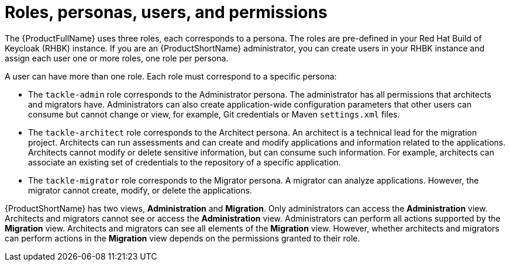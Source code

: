 :_newdoc-version: 2.18.5
:_template-generated: 2025-07-31
:_mod-docs-content-type: CONCEPT

[id="roles-personas-users-permissions_{context}"]
= Roles, personas, users, and permissions

[role="_abstract"]
The {ProductFullName} uses three roles, each corresponds to a persona. The roles are pre-defined in your Red Hat Build of Keycloak (RHBK) instance. If you are an {ProductShortName} administrator, you can create users in your RHBK instance and assign each user one or more roles, one role per persona. 

A user can have more than one role. Each role must correspond to a specific persona:

* The `tackle-admin` role corresponds to the Administrator persona. The administrator has all permissions that architects and migrators have. Administrators can also create application-wide configuration parameters that other users can consume but cannot change or view, for example, Git credentials or Maven `settings.xml` files.

* The `tackle-architect` role corresponds to the Architect persona. An architect is a technical lead for the migration project. Architects can run assessments and can create and modify applications and information related to the applications. Architects cannot modify or delete sensitive information, but can consume such information. For example, architects can associate an existing set of credentials to the repository of a specific application. 	

* The `tackle-migrator` role corresponds to the Migrator persona. A migrator can analyze applications. However, the migrator cannot create, modify, or delete the applications. 

{ProductShortName} has two views, *Administration* and *Migration*. Only administrators can access the *Administration* view. Architects and migrators cannot see or access the *Administration* view. Administrators can perform all actions supported by the *Migration* view. Architects and migrators can see all elements of the *Migration* view. However, whether architects and migrators can perform actions in the *Migration* view depends on the permissions granted to their role.